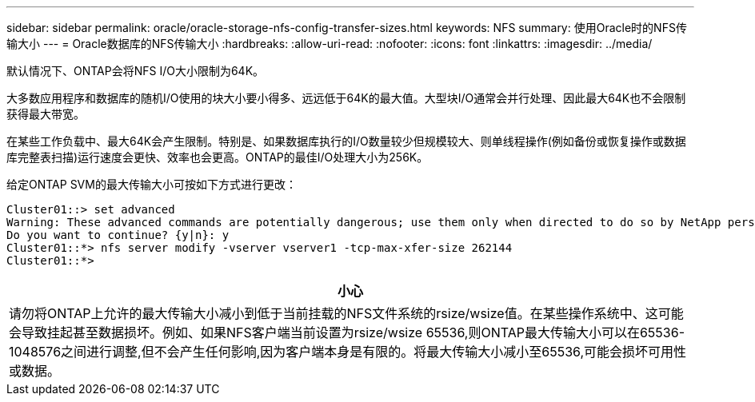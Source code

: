 ---
sidebar: sidebar 
permalink: oracle/oracle-storage-nfs-config-transfer-sizes.html 
keywords: NFS 
summary: 使用Oracle时的NFS传输大小 
---
= Oracle数据库的NFS传输大小
:hardbreaks:
:allow-uri-read: 
:nofooter: 
:icons: font
:linkattrs: 
:imagesdir: ../media/


[role="lead"]
默认情况下、ONTAP会将NFS I/O大小限制为64K。

大多数应用程序和数据库的随机I/O使用的块大小要小得多、远远低于64K的最大值。大型块I/O通常会并行处理、因此最大64K也不会限制获得最大带宽。

在某些工作负载中、最大64K会产生限制。特别是、如果数据库执行的I/O数量较少但规模较大、则单线程操作(例如备份或恢复操作或数据库完整表扫描)运行速度会更快、效率也会更高。ONTAP的最佳I/O处理大小为256K。

给定ONTAP SVM的最大传输大小可按如下方式进行更改：

....
Cluster01::> set advanced
Warning: These advanced commands are potentially dangerous; use them only when directed to do so by NetApp personnel.
Do you want to continue? {y|n}: y
Cluster01::*> nfs server modify -vserver vserver1 -tcp-max-xfer-size 262144
Cluster01::*>
....
|===
| 小心 


| 请勿将ONTAP上允许的最大传输大小减小到低于当前挂载的NFS文件系统的rsize/wsize值。在某些操作系统中、这可能会导致挂起甚至数据损坏。例如、如果NFS客户端当前设置为rsize/wsize 65536,则ONTAP最大传输大小可以在65536- 1048576之间进行调整,但不会产生任何影响,因为客户端本身是有限的。将最大传输大小减小至65536,可能会损坏可用性或数据。 
|===